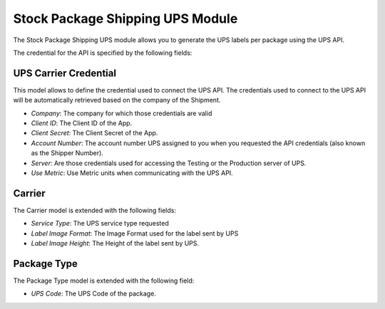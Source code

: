 Stock Package Shipping UPS Module
#################################

The Stock Package Shipping UPS module allows you to generate the UPS labels per
package using the UPS API.

The credential for the API is specified by the following fields:

UPS Carrier Credential
**********************

This model allows to define the credential used to connect the UPS API.
The credentials used to connect to the UPS API will be automatically retrieved
based on the company of the Shipment.

- *Company*: The company for which those credentials are valid
- *Client ID*: The Client ID of the App.
- *Client Secret*: The Client Secret of the App.
- *Account Number*: The account number UPS assigned to you when you requested the
  API credentials (also known as the Shipper Number).
- *Server*: Are those credentials used for accessing the Testing or the
  Production server of UPS.
- *Use Metric*: Use Metric units when communicating with the UPS API.

Carrier
*******

The Carrier model is extended with the following fields:

- *Service Type*: The UPS service type requested
- *Label Image Format*: The Image Format used for the label sent by UPS
- *Label Image Height*: The Height of the label sent by UPS.

Package Type
************

The Package Type model is extended with the following field:

- *UPS Code*: The UPS Code of the package.
